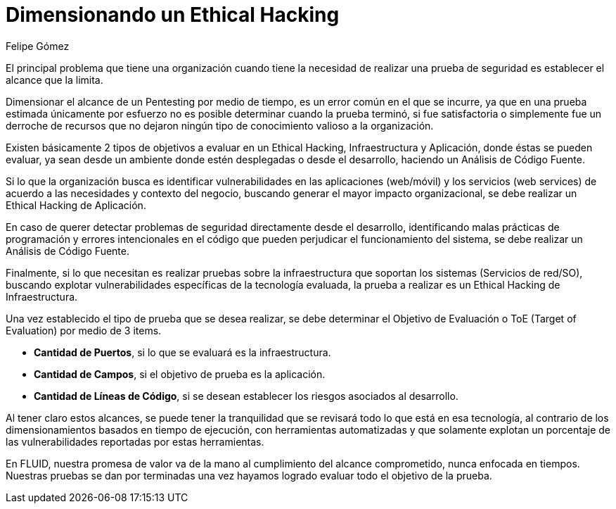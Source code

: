 :slug: dimensionar-ethical-hacking/
:date: 2018-01-09
:category: filosofía
:subtitle: Cómo definir el alcance de sus objetivos
:tags: ethical hacking, pentesting, pruebas de seguridad
:image: dimensionar-ethical-hacking.png
:alt: Persona trabajando en el computador, viendo el celular
:description: Cuando se encuentran fallos de seguridad a través del ethical hacking es importante dimensionar los alcances de los objetivos. Un ethical hacking puede ser enfocado en 3 aspectos: Aplicación, Infraestructura y Código. Conociendo ésto es posible establecer el objetivo de evaluación de la prueba.
:keywords: Seguridad, Hacking, Pentesting, Aplicación, Infraestructura, Código.
:translate: delimit-ethical-hacking/
:author: Felipe Gómez
:writer: fgomez
:name: Felipe Gomez Arango
:about1: Account Manager de FLUID, Administrador de Empresas
:about2: Apasionado por la tecnología y la seguridad
:figure-caption: Imagen

= Dimensionando un Ethical Hacking

El principal problema que tiene una organización
cuando tiene la necesidad de realizar una prueba de seguridad
es establecer el alcance que la limita.

Dimensionar el alcance de un Pentesting por medio de tiempo,
es un error común en el que se incurre,
ya que en una prueba estimada únicamente por esfuerzo
no es posible determinar cuando la prueba terminó,
si fue satisfactoria o simplemente fue un derroche de recursos
que no dejaron ningún tipo de conocimiento valioso a la organización.

Existen básicamente 2 tipos de objetivos a evaluar en un Ethical Hacking,
Infraestructura y Aplicación, donde éstas se pueden evaluar,
ya sean desde un ambiente donde estén desplegadas o desde el desarrollo,
haciendo un Análisis de Código Fuente.

Si lo que la organización busca es identificar vulnerabilidades
en las aplicaciones (web/móvil) y los servicios (web services)
de acuerdo a las necesidades y contexto del negocio,
buscando generar el mayor impacto organizacional,
se debe realizar un Ethical Hacking de Aplicación.

En caso de querer detectar problemas de seguridad
directamente desde el desarrollo,
identificando malas prácticas de programación
y errores intencionales en el código
que pueden perjudicar el funcionamiento del sistema,
se debe realizar un Análisis de Código Fuente.

Finalmente,
si lo que necesitan es realizar pruebas sobre la infraestructura
que soportan los sistemas (Servicios de red/SO),
buscando explotar vulnerabilidades específicas de la tecnología evaluada,
la prueba a realizar es un Ethical Hacking de Infraestructura.

Una vez establecido el tipo de prueba que se desea realizar,
se debe determinar el Objetivo de Evaluación o ToE (Target of Evaluation)
por medio de 3 items.

* **Cantidad de Puertos**,
si lo que se evaluará es la infraestructura.

* **Cantidad de Campos**,
si el objetivo de prueba es la aplicación.

* **Cantidad de Líneas de Código**,
si se desean establecer los riesgos asociados al desarrollo.

Al tener claro estos alcances,
se puede tener la tranquilidad que se revisará
todo lo que está en esa tecnología,
al contrario de los dimensionamientos basados en tiempo de ejecución,
con herramientas automatizadas y que solamente
explotan un porcentaje de las vulnerabilidades reportadas por estas
herramientas.

En FLUID,
nuestra promesa de valor va de la mano al cumplimiento del alcance
comprometido,
nunca enfocada en tiempos.
Nuestras pruebas se dan por terminadas una vez hayamos logrado evaluar
todo el objetivo de la prueba.
